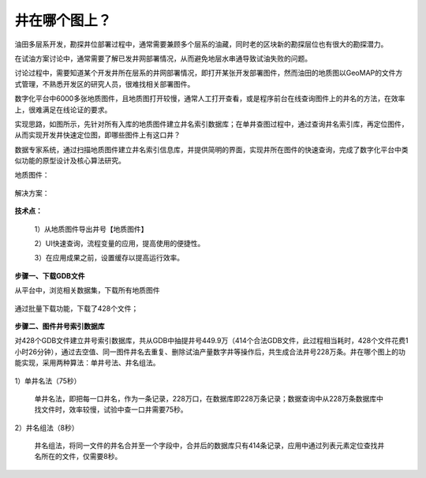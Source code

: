 ﻿
井在哪个图上？
====================================
油田多层系开发，勘探井位部署过程中，通常需要兼顾多个层系的油藏，同时老的区块新的勘探层位也有很大的勘探潜力。

在试油方案讨论中，通常需要了解已发井网部署情况，从而避免地层水串通导致试油失败的问题。

讨论过程中，需要知道某个开发井所在层系的井网部署情况，即打开某张开发部署图件，然而油田的地质图以GeoMAP的文件方式管理，不熟悉开发区的研究人员，很难找相关部署图件。

数字化平台中6000多张地质图件，且地质图打开较慢，通常人工打开查看，或是程序前台在线查询图件上的井名的方法，在效率上，很难满足在线论证的要求。

实现思路，如图所示，先针对所有入库的地质图件建立井名索引数据库；在单井查图过程中，通过查询井名索引库，再定位图件，从而实现开发井快速定位图，即哪些图件上有这口井？

数据专家系统，通过扫描地质图件建立井名索引信息库，并提供简明的界面，实现井所在图件的快速查询，完成了数字化平台中类似功能的原型设计及核心算法研究。

地质图件：
	 
.. figure:: images/oilwellonmap2.png
     :align: center
     :figwidth: 90% 
     :name: plate 	 
	 
解决方案：

.. figure:: images/oilwellonmap1.png
     :align: center
     :figwidth: 90% 
     :name: plate 	 
 

**技术点：**

   1）从地质图件导出井号【地质图件】

   2）UI快速查询，流程变量的应用，提高使用的便捷性。

   3）在应用成果之前，设置缓存以提高运行效率。

**步骤一、下载GDB文件**

从平台中，浏览相关数据集，下载所有地质图件

.. figure:: images/oilwellonmap3.png
     :align: center
     :figwidth: 90% 
     :name: plate 	 

通过批量下载功能，下载了428个文件；

.. figure:: images/oilwellonmap4.png
     :align: center
     :figwidth: 90% 
     :name: plate 	 

**步骤二、图件井号索引数据库**

对428个GDB文件建立井号索引数据库，共从GDB中抽提井号449.9万（414个合法GDB文件，此过程相当耗时，428个文件花费1小时26分钟），通过去空值、同一图件井名去重复、删除试油产量数字井等操作后，共生成合法井号228万条。井在哪个图上的功能实现，采用两种算法：单井号法、井名组法。	 

.. figure:: images/oilwellonmap5.png
     :align: center
     :figwidth: 90% 
     :name: plate 	 

1）单井名法（75秒）

   单井名法，即把每一口井名，作为一条记录，228万口，在数据库即228万条记录；数据查询中从228万条数据库中找文件时，效率较慢，试验中查一口井需要75秒。

.. figure:: images/oilwellonmap6.png
     :align: center
     :figwidth: 90% 
     :name: plate 	 

2）井名组法（8秒）

   井名组法，将同一文件的井名合并至一个字段中，合并后的数据库只有414条记录，应用中通过列表元素定位查找井名所在的文件，仅需要8秒。

.. figure:: images/oilwellonmap7.png
     :align: center
     :figwidth: 90% 
     :name: plate 	 



